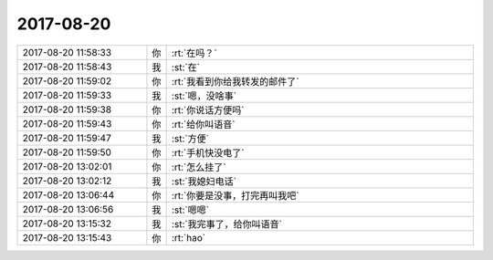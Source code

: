 2017-08-20
-------------

.. list-table::
   :widths: 25, 1, 60

   * - 2017-08-20 11:58:33
     - 你
     - :rt:`在吗？`
   * - 2017-08-20 11:58:43
     - 我
     - :st:`在`
   * - 2017-08-20 11:59:02
     - 你
     - :rt:`我看到你给我转发的邮件了`
   * - 2017-08-20 11:59:33
     - 我
     - :st:`嗯，没啥事`
   * - 2017-08-20 11:59:38
     - 你
     - :rt:`你说话方便吗`
   * - 2017-08-20 11:59:43
     - 你
     - :rt:`给你叫语音`
   * - 2017-08-20 11:59:47
     - 我
     - :st:`方便`
   * - 2017-08-20 11:59:50
     - 你
     - :rt:`手机快没电了`
   * - 2017-08-20 13:02:01
     - 你
     - :rt:`怎么挂了`
   * - 2017-08-20 13:02:12
     - 我
     - :st:`我媳妇电话`
   * - 2017-08-20 13:06:44
     - 你
     - :rt:`你要是没事，打完再叫我吧`
   * - 2017-08-20 13:06:56
     - 我
     - :st:`嗯嗯`
   * - 2017-08-20 13:15:32
     - 我
     - :st:`我完事了，给你叫语音`
   * - 2017-08-20 13:15:43
     - 你
     - :rt:`hao`